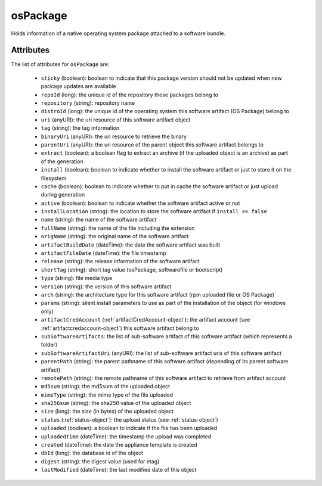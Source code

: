 .. Copyright 2018 FUJITSU LIMITED

.. _ospackage-object:

osPackage
=========

Holds information of a native operating system package attached to a software bundle.

Attributes
~~~~~~~~~~

The list of attributes for ``osPackage`` are:

	* ``sticky`` (boolean): boolean to indicate that this package version should not be updated when new package updates are available
	* ``repoId`` (long): the unique id of the repository these packages belong to
	* ``repository`` (string): repository name
	* ``distroId`` (long): the unique id of the operating system this software artifact (OS Package) belong to
	* ``uri`` (anyURI): the uri resource of this software artifact object
	* ``tag`` (string): the tag information
	* ``binaryUri`` (anyURI): the uri resource to retrieve the binary
	* ``parentUri`` (anyURI): the uri resource of the parent object this software artifact belongs to
	* ``extract`` (boolean): a boolean flag to extract an archive (if the uploaded object is an archive) as part of the generation
	* ``install`` (boolean): boolean to indicate whether to install the software artifact or just to store it on the filesystem
	* ``cache`` (boolean): boolean to indicate whether to put in cache the software artifact or just upload during generation
	* ``active`` (boolean): boolean to indicate whether the software artifact active or not
	* ``installLocation`` (string): the location to store the software artifact if ``install == false``
	* ``name`` (string): the name of the software artifact
	* ``fullName`` (string): the name of the file including the extension
	* ``origName`` (string): the original name of the software artifact
	* ``artifactBuildDate`` (dateTime): the date the software artifact was built
	* ``artifactFileDate`` (dateTime): the file timestamp
	* ``release`` (string): the release information of the software artifact
	* ``shortTag`` (string): short tag value (osPackage, softwarefile or bootscript)
	* ``type`` (string): file media type
	* ``version`` (string): the version of this software artifact
	* ``arch`` (string): the architecture type for this software artifact (rpm uploaded file or OS Package)
	* ``params`` (string): silent install parameters to use as part of the installation of the object (for windows only)
	* ``artifactCredAccount`` (:ref:`artifactCredAccount-object`): the artifact account (see :ref:`artifactcredaccount-object`) this software artifact belong to
	* ``subSoftwareArtifacts``: the list of sub-software artifact of this software artifact (which represents a folder)
	* ``subSoftwareArtifactUri`` (anyURI): the list of sub-software artifact uris of this software artifact
	* ``parentPath`` (string): the parent pathname of this software artifact (depending of its parent software artifact)
	* ``remotePath`` (string): the remote pathname of this software artifact to retrieve from artifact account
	* ``md5sum`` (string): the md5sum of the uploaded object
	* ``mimeType`` (string): the mime type of the file uploaded
	* ``sha256sum`` (string): the sha256 value of the uploaded object
	* ``size`` (long): the size (in bytes) of the uploaded object
	* ``status`` (:ref:`status-object`): the upload status (see :ref:`status-object`)
	* ``uploaded`` (boolean): a boolean to indicate if the file has been uploaded
	* ``uploadedTime`` (dateTime): the timestamp the upload was completed
	* ``created`` (dateTime): the date the appliance template is created
	* ``dbId`` (long): the database id of the object
	* ``digest`` (string): the digest value (used for etag)
	* ``lastModified`` (dateTime): the last modified date of this object


